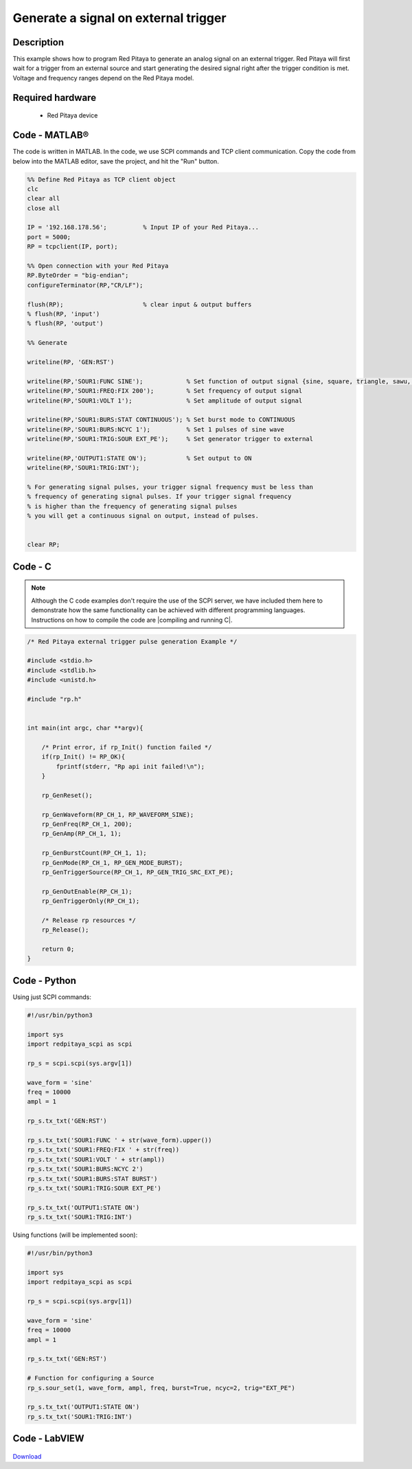 Generate a signal on external trigger
#####################################

.. http://blog.redpitaya.com/examples-new/generate-signal-on-fast-analog-outputs-with-external-triggering/

Description
***********

This example shows how to program Red Pitaya to generate an analog signal on an external trigger. Red Pitaya will first wait for a trigger from an external source and start generating the desired signal right after the trigger condition is met. Voltage and frequency ranges depend on the Red Pitaya model.


Required hardware
*****************

    - Red Pitaya device

.. figure:: output_y49qDi.gif

Code - MATLAB®
**************

The code is written in MATLAB. In the code, we use SCPI commands and TCP client communication. Copy the code from below into the MATLAB editor, save the project, and hit the "Run" button.

.. code-block:: matlab

    %% Define Red Pitaya as TCP client object
    clc
    clear all
    close all

    IP = '192.168.178.56';          % Input IP of your Red Pitaya...
    port = 5000;
    RP = tcpclient(IP, port);

    %% Open connection with your Red Pitaya
    RP.ByteOrder = "big-endian";
    configureTerminator(RP,"CR/LF");

    flush(RP);                      % clear input & output buffers
    % flush(RP, 'input')
    % flush(RP, 'output')

    %% Generate

    writeline(RP, 'GEN:RST')

    writeline(RP,'SOUR1:FUNC SINE');            % Set function of output signal {sine, square, triangle, sawu, sawd, pwm}
    writeline(RP,'SOUR1:FREQ:FIX 200');         % Set frequency of output signal
    writeline(RP,'SOUR1:VOLT 1');               % Set amplitude of output signal

    writeline(RP,'SOUR1:BURS:STAT CONTINUOUS'); % Set burst mode to CONTINUOUS
    writeline(RP,'SOUR1:BURS:NCYC 1');          % Set 1 pulses of sine wave
    writeline(RP,'SOUR1:TRIG:SOUR EXT_PE');     % Set generator trigger to external

    writeline(RP,'OUTPUT1:STATE ON');           % Set output to ON
    writeline(RP,'SOUR1:TRIG:INT');

    % For generating signal pulses, your trigger signal frequency must be less than
    % frequency of generating signal pulses. If your trigger signal frequency
    % is higher than the frequency of generating signal pulses
    % you will get a continuous signal on output, instead of pulses.


    clear RP;


Code - C
********

.. note::

    Although the C code examples don't require the use of the SCPI server, we have included them here to demonstrate how the same functionality can be achieved with different programming languages. 
    Instructions on how to compile the code are |compiling and running C|.
    
.. |compiling and running C| raw:: html

    <a href="https://redpitaya.readthedocs.io/en/latest/developerGuide/software/build/comC.html#compiling-and-running-c-applications" target="_blank">here</a>

.. code-block:: c

    /* Red Pitaya external trigger pulse generation Example */

    #include <stdio.h>
    #include <stdlib.h>
    #include <unistd.h>

    #include "rp.h"


    int main(int argc, char **argv){

        /* Print error, if rp_Init() function failed */
        if(rp_Init() != RP_OK){
            fprintf(stderr, "Rp api init failed!\n");
        }

        rp_GenReset();

        rp_GenWaveform(RP_CH_1, RP_WAVEFORM_SINE);
        rp_GenFreq(RP_CH_1, 200);
        rp_GenAmp(RP_CH_1, 1);

        rp_GenBurstCount(RP_CH_1, 1);
        rp_GenMode(RP_CH_1, RP_GEN_MODE_BURST);
        rp_GenTriggerSource(RP_CH_1, RP_GEN_TRIG_SRC_EXT_PE);

        rp_GenOutEnable(RP_CH_1);
        rp_GenTriggerOnly(RP_CH_1);

        /* Release rp resources */
        rp_Release();

        return 0;
    }


Code - Python
*************

Using just SCPI commands:

.. code-block:: python
    
    #!/usr/bin/python3
    
    import sys
    import redpitaya_scpi as scpi

    rp_s = scpi.scpi(sys.argv[1])

    wave_form = 'sine'
    freq = 10000
    ampl = 1

    rp_s.tx_txt('GEN:RST')

    rp_s.tx_txt('SOUR1:FUNC ' + str(wave_form).upper())
    rp_s.tx_txt('SOUR1:FREQ:FIX ' + str(freq))
    rp_s.tx_txt('SOUR1:VOLT ' + str(ampl))
    rp_s.tx_txt('SOUR1:BURS:NCYC 2')
    rp_s.tx_txt('SOUR1:BURS:STAT BURST')
    rp_s.tx_txt('SOUR1:TRIG:SOUR EXT_PE')

    rp_s.tx_txt('OUTPUT1:STATE ON')
    rp_s.tx_txt('SOUR1:TRIG:INT')

Using functions (will be implemented soon):

.. code-block:: python
    
    #!/usr/bin/python3
    
    import sys
    import redpitaya_scpi as scpi

    rp_s = scpi.scpi(sys.argv[1])

    wave_form = 'sine'
    freq = 10000
    ampl = 1

    rp_s.tx_txt('GEN:RST')

    # Function for configuring a Source
    rp_s.sour_set(1, wave_form, ampl, freq, burst=True, ncyc=2, trig="EXT_PE")
    
    rp_s.tx_txt('OUTPUT1:STATE ON')
    rp_s.tx_txt('SOUR1:TRIG:INT')


Code - LabVIEW
**************

.. figure:: Generate-signal-on-external-trigger_LV.png

`Download <https://downloads.redpitaya.com/downloads/Clients/labview/Generate%20signal%20on%20external%20trigger.vi>`_
